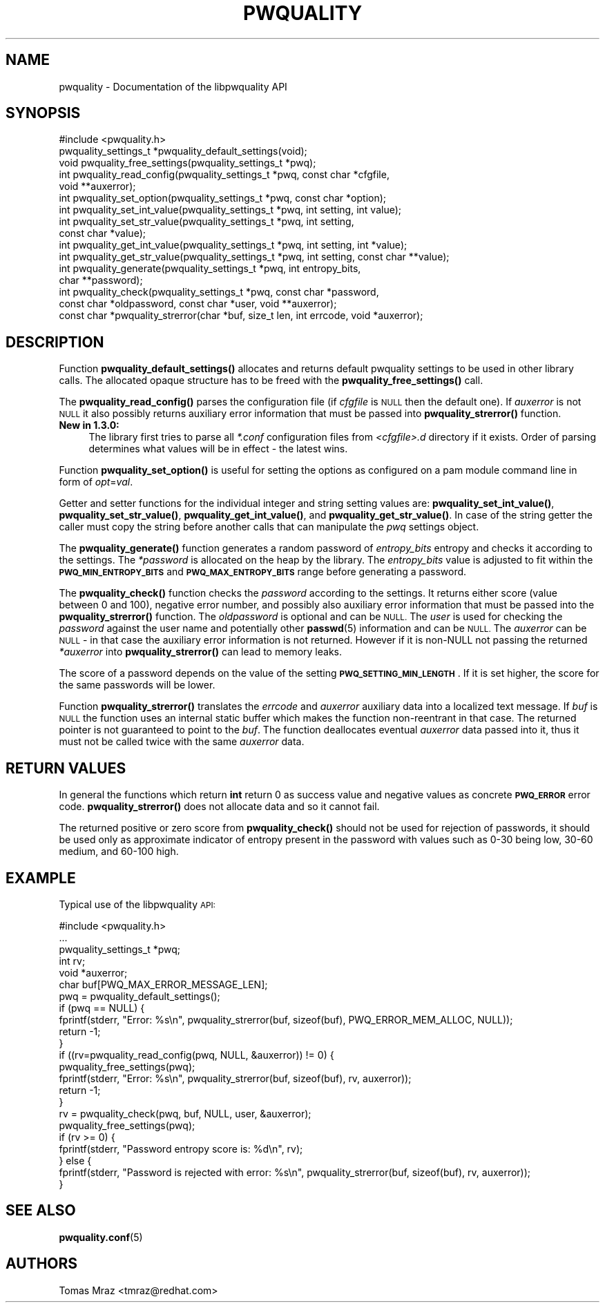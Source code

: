 .\" Automatically generated by Pod::Man 4.14 (Pod::Simple 3.40)
.\"
.\" Standard preamble:
.\" ========================================================================
.de Sp \" Vertical space (when we can't use .PP)
.if t .sp .5v
.if n .sp
..
.de Vb \" Begin verbatim text
.ft CW
.nf
.ne \\$1
..
.de Ve \" End verbatim text
.ft R
.fi
..
.\" Set up some character translations and predefined strings.  \*(-- will
.\" give an unbreakable dash, \*(PI will give pi, \*(L" will give a left
.\" double quote, and \*(R" will give a right double quote.  \*(C+ will
.\" give a nicer C++.  Capital omega is used to do unbreakable dashes and
.\" therefore won't be available.  \*(C` and \*(C' expand to `' in nroff,
.\" nothing in troff, for use with C<>.
.tr \(*W-
.ds C+ C\v'-.1v'\h'-1p'\s-2+\h'-1p'+\s0\v'.1v'\h'-1p'
.ie n \{\
.    ds -- \(*W-
.    ds PI pi
.    if (\n(.H=4u)&(1m=24u) .ds -- \(*W\h'-12u'\(*W\h'-12u'-\" diablo 10 pitch
.    if (\n(.H=4u)&(1m=20u) .ds -- \(*W\h'-12u'\(*W\h'-8u'-\"  diablo 12 pitch
.    ds L" ""
.    ds R" ""
.    ds C` ""
.    ds C' ""
'br\}
.el\{\
.    ds -- \|\(em\|
.    ds PI \(*p
.    ds L" ``
.    ds R" ''
.    ds C`
.    ds C'
'br\}
.\"
.\" Escape single quotes in literal strings from groff's Unicode transform.
.ie \n(.g .ds Aq \(aq
.el       .ds Aq '
.\"
.\" If the F register is >0, we'll generate index entries on stderr for
.\" titles (.TH), headers (.SH), subsections (.SS), items (.Ip), and index
.\" entries marked with X<> in POD.  Of course, you'll have to process the
.\" output yourself in some meaningful fashion.
.\"
.\" Avoid warning from groff about undefined register 'F'.
.de IX
..
.nr rF 0
.if \n(.g .if rF .nr rF 1
.if (\n(rF:(\n(.g==0)) \{\
.    if \nF \{\
.        de IX
.        tm Index:\\$1\t\\n%\t"\\$2"
..
.        if !\nF==2 \{\
.            nr % 0
.            nr F 2
.        \}
.    \}
.\}
.rr rF
.\" ========================================================================
.\"
.IX Title "PWQUALITY 3"
.TH PWQUALITY 3 "2021-04-01" "Red Hat, Inc." "Libpwquality API Manual"
.\" For nroff, turn off justification.  Always turn off hyphenation; it makes
.\" way too many mistakes in technical documents.
.if n .ad l
.nh
.SH "NAME"
pwquality \- Documentation of the libpwquality API
.SH "SYNOPSIS"
.IX Header "SYNOPSIS"
.Vb 1
\& #include <pwquality.h>
\&
\& pwquality_settings_t *pwquality_default_settings(void);
\& void pwquality_free_settings(pwquality_settings_t *pwq);
\&
\& int pwquality_read_config(pwquality_settings_t *pwq, const char *cfgfile,
\&        void **auxerror);
\&
\& int pwquality_set_option(pwquality_settings_t *pwq, const char *option);
\& int pwquality_set_int_value(pwquality_settings_t *pwq, int setting, int value);
\& int pwquality_set_str_value(pwquality_settings_t *pwq, int setting,
\&        const char *value);
\& int pwquality_get_int_value(pwquality_settings_t *pwq, int setting, int *value);
\& int pwquality_get_str_value(pwquality_settings_t *pwq, int setting, const char **value);
\&
\& int pwquality_generate(pwquality_settings_t *pwq, int entropy_bits,
\&        char **password);
\&
\& int pwquality_check(pwquality_settings_t *pwq, const char *password,
\&        const char *oldpassword, const char *user, void **auxerror);
\&
\& const char *pwquality_strerror(char *buf, size_t len, int errcode, void *auxerror);
.Ve
.SH "DESCRIPTION"
.IX Header "DESCRIPTION"
Function \fBpwquality_default_settings()\fR allocates and returns default pwquality
settings to be used in other library calls. The allocated opaque structure has
to be freed with the \fBpwquality_free_settings()\fR call.
.PP
The \fBpwquality_read_config()\fR parses the configuration file (if \fIcfgfile\fR is
\&\s-1NULL\s0 then the default one). If \fIauxerror\fR is not \s-1NULL\s0 it also possibly returns
auxiliary error information that must be passed into \fBpwquality_strerror()\fR
function.
.IP "\fBNew in 1.3.0:\fR" 4
.IX Item "New in 1.3.0:"
The library first tries to parse all \fI*.conf\fR configuration files from
\&\fI<cfgfile>.d\fR directory if it exists. Order of parsing determines what
values will be in effect \- the latest wins.
.PP
Function \fBpwquality_set_option()\fR is useful for setting the options as configured
on a pam module command line in form of \fIopt\fR=\fIval\fR.
.PP
Getter and setter functions for the individual integer and string setting
values are: \fBpwquality_set_int_value()\fR, \fBpwquality_set_str_value()\fR,
\&\fBpwquality_get_int_value()\fR, and \fBpwquality_get_str_value()\fR. In case of the
string getter the caller must copy the string before another calls that can
manipulate the \fIpwq\fR settings object.
.PP
The \fBpwquality_generate()\fR function generates a random password of
\&\fIentropy_bits\fR entropy and checks it according to the settings. The
\&\fI*password\fR is allocated on the heap by the library. The \fIentropy_bits\fR
value is adjusted to fit within the \fB\s-1PWQ_MIN_ENTROPY_BITS\s0\fR and
\&\fB\s-1PWQ_MAX_ENTROPY_BITS\s0\fR range before generating a password.
.PP
The \fBpwquality_check()\fR function checks the \fIpassword\fR according to the
settings. It returns either score (value between 0 and 100), negative
error number, and possibly also auxiliary error information that must be
passed into the \fBpwquality_strerror()\fR function.
The \fIoldpassword\fR is optional and can be \s-1NULL.\s0 The \fIuser\fR is used for
checking the \fIpassword\fR against the user name and potentially other
\&\fBpasswd\fR\|(5) information and can be \s-1NULL.\s0 The \fIauxerror\fR can be \s-1NULL\s0 \- in
that case the auxiliary error information is not returned. However if it is
non-NULL not passing the returned \fI*auxerror\fR into \fBpwquality_strerror()\fR can
lead to memory leaks.
.PP
The score of a password depends on the value of the setting
\&\fB\s-1PWQ_SETTING_MIN_LENGTH\s0\fR. If it is set higher, the score for the same
passwords will be lower.
.PP
Function \fBpwquality_strerror()\fR translates the \fIerrcode\fR and \fIauxerror\fR
auxiliary data into a localized text message. If \fIbuf\fR is \s-1NULL\s0 the function
uses an internal static buffer which makes the function non-reentrant in that
case. The returned pointer is not guaranteed to point to the \fIbuf\fR. The
function deallocates eventual \fIauxerror\fR data passed into it, thus it must
not be called twice with the same \fIauxerror\fR data.
.SH "RETURN VALUES"
.IX Header "RETURN VALUES"
In general the functions which return \fBint\fR return 0 as success value and
negative values as concrete \fB\s-1PWQ_ERROR\s0\fR error code. \fBpwquality_strerror()\fR does
not allocate data and so it cannot fail.
.PP
The returned positive or zero score from \fBpwquality_check()\fR should not be
used for rejection of passwords, it should be used only as approximate
indicator of entropy present in the password with values such as 0\-30 being
low, 30\-60 medium, and 60\-100 high.
.SH "EXAMPLE"
.IX Header "EXAMPLE"
Typical use of the libpwquality \s-1API:\s0
.PP
.Vb 1
\& #include <pwquality.h>
\&
\& ...
\&
\&        pwquality_settings_t *pwq;
\&        int rv;
\&        void *auxerror;
\&        char buf[PWQ_MAX_ERROR_MESSAGE_LEN];
\&
\&        pwq = pwquality_default_settings();
\&        if (pwq == NULL) {
\&                fprintf(stderr, "Error: %s\en", pwquality_strerror(buf, sizeof(buf), PWQ_ERROR_MEM_ALLOC, NULL));
\&                return \-1;
\&        }
\& 
\&        if ((rv=pwquality_read_config(pwq, NULL, &auxerror)) != 0) {
\&                pwquality_free_settings(pwq);
\&                fprintf(stderr, "Error: %s\en", pwquality_strerror(buf, sizeof(buf), rv, auxerror));
\&                return \-1;
\&        }
\& 
\&        rv = pwquality_check(pwq, buf, NULL, user, &auxerror);
\&        pwquality_free_settings(pwq);
\&
\&        if (rv >= 0) {
\&                fprintf(stderr, "Password entropy score is: %d\en", rv);
\&        } else {
\&                fprintf(stderr, "Password is rejected with error: %s\en", pwquality_strerror(buf, sizeof(buf), rv, auxerror));
\&        }
.Ve
.SH "SEE ALSO"
.IX Header "SEE ALSO"
\&\fBpwquality.conf\fR\|(5)
.SH "AUTHORS"
.IX Header "AUTHORS"
Tomas Mraz <tmraz@redhat.com>
